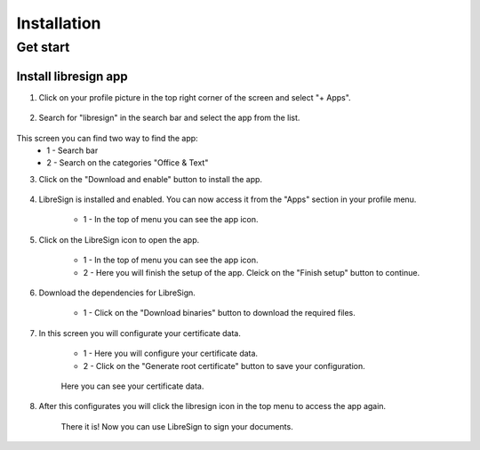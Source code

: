 Installation
===============

Get start
-----------------

Install libresign app
^^^^^^^^^^^^^^^^^^^^^^^^

1. Click on your profile picture in the top right corner of the screen and select "+ Apps".

    .. figure:: images/main_screen.png
     :alt: Main screen.

2. Search for "libresign" in the search bar and select the app from the list.

    .. figure:: images/find_libresign_app.png
     :alt: App search.

This screen you can find two way to find the app:
    * 1 - Search bar
    * 2 - Search on the categories "Office & Text"

3. Click on the "Download and enable" button to install the app.

    .. figure:: images/download_libresign.png
     :alt: Install libresign app.

4. LibreSign is installed and enabled. You can now access it from the "Apps" section in your profile menu.

    .. figure:: images/libresign_installed.png
     :alt: LibreSign installed.

    * 1 - In the top of menu you can see the app icon.

5. Click on the LibreSign icon to open the app.

    .. figure:: images/acess_screen_libresign.png
     :alt: LibreSign opened.

    * 1 - In the top of menu you can see the app icon.
    * 2 - Here you will finish the setup of the app. Cleick on the "Finish setup" button to continue.

6. Download the dependencies for LibreSign.

    .. figure:: images/download_dependencies.png
     :alt: Download dependencies.

    * 1 - Click on the "Download binaries" button to download the required files.

7. In this screen you will configurate your certificate data.

    .. figure:: images/root_certificate_data.png
     :alt: Configure certificate data.

    * 1 - Here you will configure your certificate data.
    * 2 - Click on the "Generate root certificate" button to save your configuration.

    .. figure:: images/certificate_generated.png
     :alt: Certificate generated.

    Here you can see your certificate data.

8. After this configurates you will click the libresign icon in the top menu to access the app again.

    .. figure:: images/libresign_screen.png
     :alt: Access LibreSign.

    There it is! Now you can use LibreSign to sign your documents.